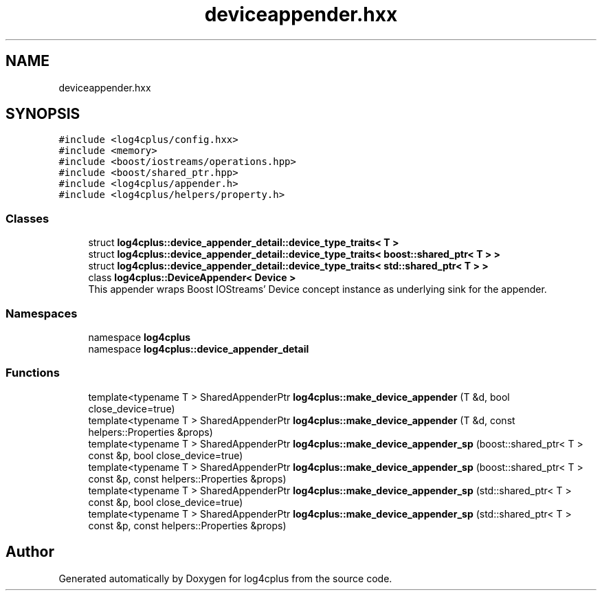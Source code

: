 .TH "deviceappender.hxx" 3 "Fri Sep 20 2024" "Version 3.0.0" "log4cplus" \" -*- nroff -*-
.ad l
.nh
.SH NAME
deviceappender.hxx
.SH SYNOPSIS
.br
.PP
\fC#include <log4cplus/config\&.hxx>\fP
.br
\fC#include <memory>\fP
.br
\fC#include <boost/iostreams/operations\&.hpp>\fP
.br
\fC#include <boost/shared_ptr\&.hpp>\fP
.br
\fC#include <log4cplus/appender\&.h>\fP
.br
\fC#include <log4cplus/helpers/property\&.h>\fP
.br

.SS "Classes"

.in +1c
.ti -1c
.RI "struct \fBlog4cplus::device_appender_detail::device_type_traits< T >\fP"
.br
.ti -1c
.RI "struct \fBlog4cplus::device_appender_detail::device_type_traits< boost::shared_ptr< T > >\fP"
.br
.ti -1c
.RI "struct \fBlog4cplus::device_appender_detail::device_type_traits< std::shared_ptr< T > >\fP"
.br
.ti -1c
.RI "class \fBlog4cplus::DeviceAppender< Device >\fP"
.br
.RI "This appender wraps Boost IOStreams' Device concept instance as underlying sink for the appender\&. "
.in -1c
.SS "Namespaces"

.in +1c
.ti -1c
.RI "namespace \fBlog4cplus\fP"
.br
.ti -1c
.RI "namespace \fBlog4cplus::device_appender_detail\fP"
.br
.in -1c
.SS "Functions"

.in +1c
.ti -1c
.RI "template<typename T > SharedAppenderPtr \fBlog4cplus::make_device_appender\fP (T &d, bool close_device=true)"
.br
.ti -1c
.RI "template<typename T > SharedAppenderPtr \fBlog4cplus::make_device_appender\fP (T &d, const helpers::Properties &props)"
.br
.ti -1c
.RI "template<typename T > SharedAppenderPtr \fBlog4cplus::make_device_appender_sp\fP (boost::shared_ptr< T > const &p, bool close_device=true)"
.br
.ti -1c
.RI "template<typename T > SharedAppenderPtr \fBlog4cplus::make_device_appender_sp\fP (boost::shared_ptr< T > const &p, const helpers::Properties &props)"
.br
.ti -1c
.RI "template<typename T > SharedAppenderPtr \fBlog4cplus::make_device_appender_sp\fP (std::shared_ptr< T > const &p, bool close_device=true)"
.br
.ti -1c
.RI "template<typename T > SharedAppenderPtr \fBlog4cplus::make_device_appender_sp\fP (std::shared_ptr< T > const &p, const helpers::Properties &props)"
.br
.in -1c
.SH "Author"
.PP 
Generated automatically by Doxygen for log4cplus from the source code\&.
